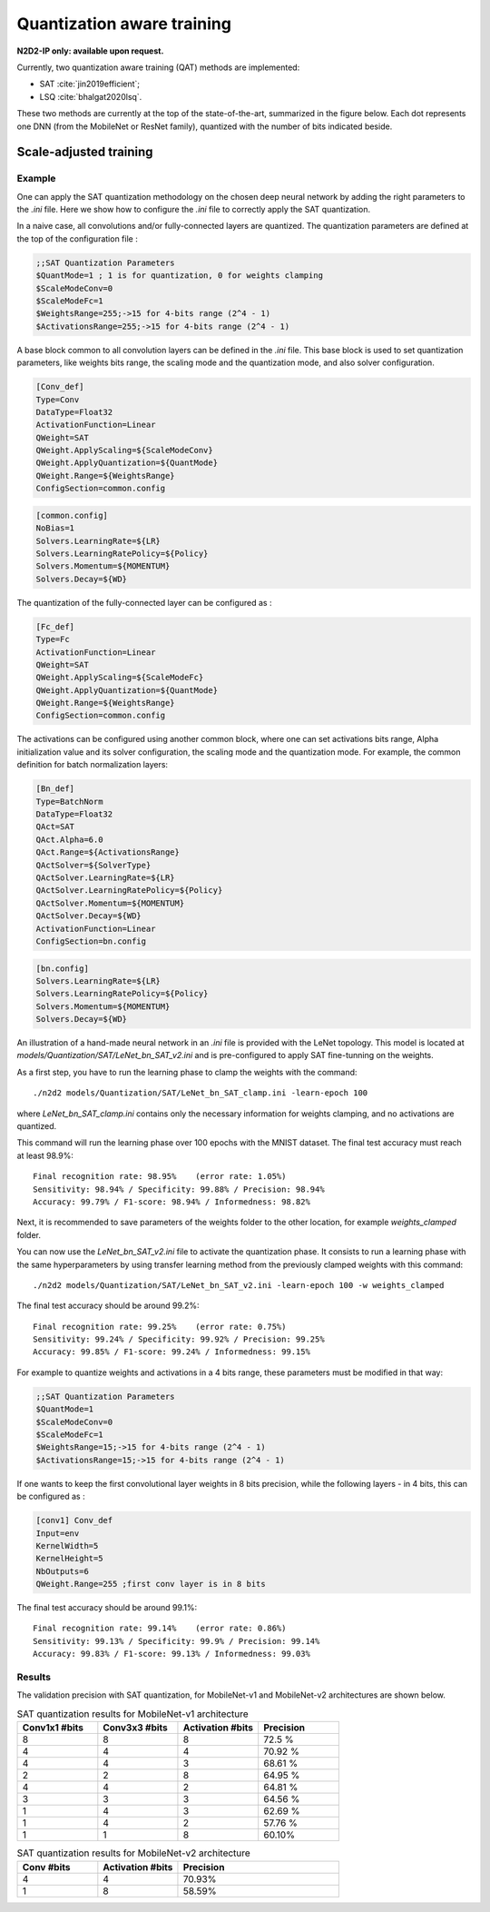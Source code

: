 Quantization aware training
===========================

**N2D2-IP only: available upon request.**

Currently, two quantization aware training (QAT) methods are implemented:

- SAT :cite:`jin2019efficient`;
- LSQ :cite:`bhalgat2020lsq`.

These two methods are currently at the top of the state-of-the-art, summarized
in the figure below. Each dot represents one DNN (from the MobileNet or ResNet 
family), quantized with the number of bits indicated beside.

.. figure:: _static/qat_sota.png
   :alt: QAT state-of-the-art.

Scale-adjusted training
~~~~~~~~~~~~~~~~~~~~~~~~~~~~

Example
################################

One can apply the SAT quantization methodology on the chosen deep neural network by adding the right parameters to the 
*.ini* file. Here we show how to configure the *.ini* file to correctly apply the SAT quantization.

In a naive case, all convolutions and/or fully-connected layers are quantized. The quantization parameters are defined at the top of the configuration file :

.. code-block:: ini

  ;;SAT Quantization Parameters
  $QuantMode=1 ; 1 is for quantization, 0 for weights clamping
  $ScaleModeConv=0
  $ScaleModeFc=1
  $WeightsRange=255;->15 for 4-bits range (2^4 - 1)
  $ActivationsRange=255;->15 for 4-bits range (2^4 - 1)

A base block common to all convolution layers can be defined in the *.ini* file. This base block is used to set quantization parameters, like weights bits range, the scaling mode and the quantization mode, and also solver configuration.

.. code-block:: ini

  [Conv_def]
  Type=Conv
  DataType=Float32
  ActivationFunction=Linear
  QWeight=SAT
  QWeight.ApplyScaling=${ScaleModeConv}
  QWeight.ApplyQuantization=${QuantMode}
  QWeight.Range=${WeightsRange}
  ConfigSection=common.config


.. code-block:: ini

  [common.config]
  NoBias=1
  Solvers.LearningRate=${LR}
  Solvers.LearningRatePolicy=${Policy}
  Solvers.Momentum=${MOMENTUM}
  Solvers.Decay=${WD}


The quantization of the fully-connected layer can be configured as :

.. code-block:: ini

  [Fc_def]
  Type=Fc
  ActivationFunction=Linear
  QWeight=SAT
  QWeight.ApplyScaling=${ScaleModeFc}
  QWeight.ApplyQuantization=${QuantMode}
  QWeight.Range=${WeightsRange}
  ConfigSection=common.config


The activations can be configured using another common block, where one can set activations bits range, Alpha 
initialization value and its solver configuration, the scaling mode and the quantization mode. For example, the common definition for batch normalization layers:

.. code-block:: ini

  [Bn_def]
  Type=BatchNorm
  DataType=Float32
  QAct=SAT
  QAct.Alpha=6.0
  QAct.Range=${ActivationsRange}
  QActSolver=${SolverType}
  QActSolver.LearningRate=${LR}
  QActSolver.LearningRatePolicy=${Policy}
  QActSolver.Momentum=${MOMENTUM}
  QActSolver.Decay=${WD}
  ActivationFunction=Linear
  ConfigSection=bn.config

.. code-block:: ini

  [bn.config]
  Solvers.LearningRate=${LR}
  Solvers.LearningRatePolicy=${Policy}
  Solvers.Momentum=${MOMENTUM}
  Solvers.Decay=${WD}
    
An illustration of a hand-made neural network in an *.ini* file is provided with the LeNet topology.
This model is located at *models/Quantization/SAT/LeNet_bn_SAT_v2.ini* and is pre-configured to apply SAT 
fine-tunning on the weights.

As a first step, you have to run the learning phase to clamp the weights with the command:

::

./n2d2 models/Quantization/SAT/LeNet_bn_SAT_clamp.ini -learn-epoch 100

where *LeNet_bn_SAT_clamp.ini* contains only the necessary information for weights clamping, and no activations are quantized. 

This command will run the learning phase over 100 epochs with the MNIST dataset. 
The final test accuracy must reach at least 98.9\%:

::

    Final recognition rate: 98.95%    (error rate: 1.05%)
    Sensitivity: 98.94% / Specificity: 99.88% / Precision: 98.94%
    Accuracy: 99.79% / F1-score: 98.94% / Informedness: 98.82%


Next, it is recommended to save parameters of the weights folder to the other location,
for example *weights_clamped* folder.

You can now use the *LeNet_bn_SAT_v2.ini* file to activate the quantization phase.
It consists to run a learning phase with the same hyperparameters by 
using transfer learning method from the previously clamped weights
with this command:

::

./n2d2 models/Quantization/SAT/LeNet_bn_SAT_v2.ini -learn-epoch 100 -w weights_clamped


The final test accuracy should be around 99.2\%:

::

    Final recognition rate: 99.25%    (error rate: 0.75%)
    Sensitivity: 99.24% / Specificity: 99.92% / Precision: 99.25%
    Accuracy: 99.85% / F1-score: 99.24% / Informedness: 99.15%


For example to quantize weights and activations in a 4 bits range, these parameters
must be modified in that way:

.. code-block:: ini

  ;;SAT Quantization Parameters
  $QuantMode=1
  $ScaleModeConv=0
  $ScaleModeFc=1
  $WeightsRange=15;->15 for 4-bits range (2^4 - 1)
  $ActivationsRange=15;->15 for 4-bits range (2^4 - 1)

If one wants to  keep the first convolutional layer weights in 8 bits precision, while the following layers - in 4 bits, this can be configured as :

.. code-block:: ini

  [conv1] Conv_def
  Input=env
  KernelWidth=5
  KernelHeight=5
  NbOutputs=6
  QWeight.Range=255 ;first conv layer is in 8 bits

The final test accuracy should be around 99.1\%:

::

    Final recognition rate: 99.14%    (error rate: 0.86%)
    Sensitivity: 99.13% / Specificity: 99.9% / Precision: 99.14%
    Accuracy: 99.83% / F1-score: 99.13% / Informedness: 99.03%



Results
################################

The validation precision with SAT quantization, for MobileNet-v1 and MobileNet-v2 architectures are shown below.

.. list-table:: SAT quantization results for MobileNet-v1 architecture
   :widths: 25 25 25 25
   :header-rows: 1

   * - Conv1x1 #bits
     - Conv3x3 #bits
     - Activation #bits
     - Precision
   * - 8
     - 8
     - 8
     - 72.5 %
   * - 4
     - 4
     - 4
     - 70.92 %
   * - 4
     - 4
     - 3
     - 68.61 %
   * - 2
     - 2
     - 8
     - 64.95 %
   * - 4
     - 4
     - 2
     - 64.81 %
   * - 3
     - 3
     - 3
     - 64.56 %
   * - 1
     - 4
     - 3
     - 62.69 %
   * - 1
     - 4
     - 2
     - 57.76 %
   * - 1
     - 1
     - 8
     - 60.10%

.. list-table:: SAT quantization results for MobileNet-v2 architecture
   :widths: 25 25 50
   :header-rows: 1

   * - Conv #bits
     - Activation #bits
     - Precision
   * - 4
     - 4
     - 70.93%
   * - 1
     - 8
     - 58.59%
